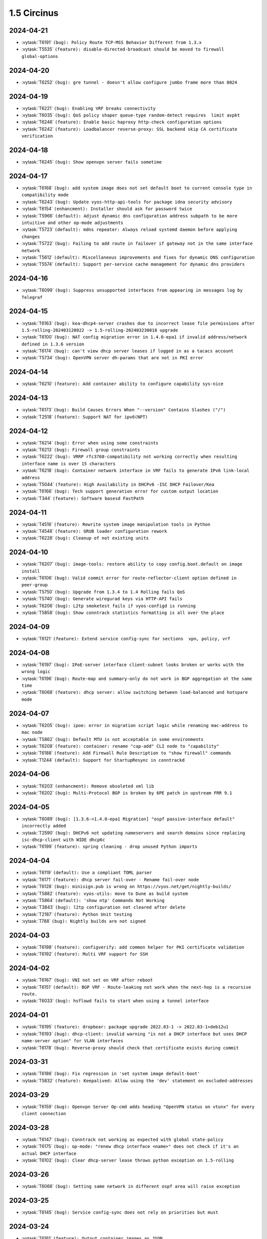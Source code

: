 ############
1.5 Circinus
############

..
   Please don't add anything by hand.
   This file is managed by the script:
   _ext/releasenotes.py


2024-04-21
==========

* :vytask:`T6191` ``(bug): Policy Route TCP-MSS Behavior Different from 1.3.x``
* :vytask:`T5535` ``(feature): disable-directed-broadcast should be moved to firewall global-options``


2024-04-20
==========

* :vytask:`T6252` ``(bug): gre tunnel - doesn't allow configure jumbo frame more than 8024``


2024-04-19
==========

* :vytask:`T6221` ``(bug): Enabling VRF breaks connectivity``
* :vytask:`T6035` ``(bug): QoS policy shaper queue-type random-detect requires  limit avpkt``
* :vytask:`T6246` ``(feature): Enable basic haproxy http-check configuration options``
* :vytask:`T6242` ``(feature): Loadbalancer reverse-proxy: SSL backend skip CA certificate verification``


2024-04-18
==========

* :vytask:`T6245` ``(bug): Show openvpn server fails sometime``


2024-04-17
==========

* :vytask:`T6168` ``(bug): add system image does not set default boot to current console type in compatibility mode``
* :vytask:`T6243` ``(bug): Update vyos-http-api-tools for package idna security advisory``
* :vytask:`T6154` ``(enhancment): Installer should ask for password twice``
* :vytask:`T5966` ``(default): Adjust dynamic dns configuration address subpath to be more intuitive and other op-mode adjustments``
* :vytask:`T5723` ``(default): mdns repeater: Always reload systemd daemon before applying changes``
* :vytask:`T5722` ``(bug): Failing to add route in failover if gateway not in the same interface network``
* :vytask:`T5612` ``(default): Miscellaneous improvements and fixes for dynamic DNS configuration``
* :vytask:`T5574` ``(default): Support per-service cache management for dynamic dns providers``


2024-04-16
==========

* :vytask:`T6099` ``(bug): Suppress unsupported interfaces from appearing in messages log by Telegraf``


2024-04-15
==========

* :vytask:`T6163` ``(bug): kea-dhcp4-server crashes due to incorrect lease file permissions after 1.5-rolling-202403120022 -> 1.5-rolling-202403230018 upgrade``
* :vytask:`T6100` ``(bug): NAT config migration error in 1.4.0-epa1 if invalid address/network defined in 1.3.6 version``
* :vytask:`T6174` ``(bug): can't view dhcp server leases if logged in as a tacacs account``
* :vytask:`T5734` ``(bug): OpenVPN server dh-params that are not in PKI error``


2024-04-14
==========

* :vytask:`T6210` ``(feature): Add container ability to configure capability sys-nice``


2024-04-13
==========

* :vytask:`T6173` ``(bug): Build Causes Errors When "--version" Contains Slashes ("/")``
* :vytask:`T2518` ``(feature): Support NAT for ipv6(NPT)``


2024-04-12
==========

* :vytask:`T6214` ``(bug): Error when using some constraints``
* :vytask:`T6213` ``(bug): Firewall group constraints``
* :vytask:`T6222` ``(bug): VRRP rfc3768-compatibility not working correctly when resulting interface name is over 15 characters``
* :vytask:`T6218` ``(bug): Container network interface in VRF fails to generate IPv6 link-local address``
* :vytask:`T5044` ``(feature): High Availability in DHCPv6 -ISC DHCP Failover/Kea``
* :vytask:`T6166` ``(bug): Tech support generation error for custom output location``
* :vytask:`T344` ``(feature): Software basesd FastPath``


2024-04-11
==========

* :vytask:`T4516` ``(feature): Rewrite system image manipulation tools in Python``
* :vytask:`T4548` ``(feature): GRUB loader configuration rework``
* :vytask:`T6228` ``(bug): Cleanup of not existing units``


2024-04-10
==========

* :vytask:`T6207` ``(bug): image-tools: restore ability to copy config.boot.default on image install``
* :vytask:`T6106` ``(bug): Valid commit error for route-reflector-client option defined in peer-group``
* :vytask:`T5750` ``(bug): Upgrade from 1.3.4 to 1.4 Rolling fails QoS``
* :vytask:`T5740` ``(bug): Generate wiregurad keys via HTTP-API fails``
* :vytask:`T6206` ``(bug): L2tp smoketest fails if vyos-configd is running``
* :vytask:`T5858` ``(bug): Show conntrack statistics formatting is all over the place``


2024-04-09
==========

* :vytask:`T6121` ``(feature): Extend service config-sync for sections  vpn, policy, vrf``


2024-04-08
==========

* :vytask:`T6197` ``(bug): IPoE-server interface client-subnet looks broken or works with the wrong logic``
* :vytask:`T6196` ``(bug): Route-map and summary-only do not work in BGP aggregation at the same time``
* :vytask:`T6068` ``(feature): dhcp server: allow switching between load-balanced and hotspare mode``


2024-04-07
==========

* :vytask:`T6205` ``(bug): ipoe: error in migration script logic while renaming mac-address to mac node``
* :vytask:`T5862` ``(bug): Default MTU is not acceptable in some environments``
* :vytask:`T6208` ``(feature): container: rename "cap-add" CLI node to "capability"``
* :vytask:`T6188` ``(feature): Add Firewall Rule Description to "show firewall" commands``
* :vytask:`T1244` ``(default): Support for StartupResync in conntrackd``


2024-04-06
==========

* :vytask:`T6203` ``(enhancment): Remove obsoleted xml lib``
* :vytask:`T6202` ``(bug): Multi-Protocol BGP is broken by 6PE patch in upstream FRR 9.1``


2024-04-05
==========

* :vytask:`T6089` ``(bug): [1.3.6->1.4.0-epa1 Migration] "ospf passive-interface default" incorrectly added``
* :vytask:`T2590` ``(bug): DHCPv6 not updating nameservers and search domains since replacing isc-dhcp-client with WIDE dhcp6c``
* :vytask:`T6199` ``(feature): spring cleaning - drop unused Python imports``


2024-04-04
==========

* :vytask:`T6119` ``(default): Use a compliant TOML parser``
* :vytask:`T6171` ``(feature): dhcp server fail-over - Rename fail-over node``
* :vytask:`T6128` ``(bug): minisign.pub is wrong on https://vyos.net/get/nightly-builds/``
* :vytask:`T5882` ``(feature): vyos-utils: move to Dune as build system``
* :vytask:`T5864` ``(default): 'show ntp' Commands Not Working``
* :vytask:`T3843` ``(bug): l2tp configuration not cleared after delete``
* :vytask:`T2187` ``(feature): Python Unit testing``
* :vytask:`T788` ``(bug): Nightly builds are not signed``


2024-04-03
==========

* :vytask:`T6198` ``(feature): configverify: add common helper for PKI certificate validation``
* :vytask:`T6192` ``(feature): Multi VRF support for SSH``


2024-04-02
==========

* :vytask:`T6167` ``(bug): VNI not set on VRF after reboot``
* :vytask:`T6151` ``(default): BGP VRF - Route-leaking not work when the next-hop is a recursive route.``
* :vytask:`T6033` ``(bug): hsflowd fails to start when using a tunnel interface``


2024-04-01
==========

* :vytask:`T6195` ``(feature): dropbear: package upgrade 2022.83-1 -> 2022.83-1+deb12u1``
* :vytask:`T6193` ``(bug): dhcp-client: invalid warning "is not a DHCP interface but uses DHCP name-server option" for VLAN interfaces``
* :vytask:`T6178` ``(bug): Reverse-proxy should check that certificate exists during commit``


2024-03-31
==========

* :vytask:`T6186` ``(bug): Fix regression in 'set system image default-boot'``
* :vytask:`T5832` ``(feature): Keepalived: Allow using the 'dev' statement on excluded-addresses``


2024-03-29
==========

* :vytask:`T6159` ``(bug): Openvpn Server Op-cmd adds heading "OpenVPN status on vtunx" for every client connection``


2024-03-28
==========

* :vytask:`T6147` ``(bug): Conntrack not working as expected with global state-policy``
* :vytask:`T6175` ``(bug): op-mode: "renew dhcp interface <name>" does not check if it's an actual DHCP interface``
* :vytask:`T6102` ``(bug): Clear dhcp-server lease throws python exception on 1.5-rolling``


2024-03-26
==========

* :vytask:`T6066` ``(bug): Setting same network in different ospf area will raise exception``


2024-03-25
==========

* :vytask:`T6145` ``(bug): Service config-sync does not rely on priorities but must``


2024-03-24
==========

* :vytask:`T6161` ``(feature): Output container images as JSON``
* :vytask:`T6165` ``(bug): grub: vyos-grub-update failed to start on "slow" systems``
* :vytask:`T6085` ``(bug): VTI interfaces are in UP state by default``
* :vytask:`T6152` ``(bug): Kernel panic for ZimaBoard 232``


2024-03-23
==========

* :vytask:`T6160` ``(bug): isis: NameError: name 'process' is not defined``
* :vytask:`T6131` ``(bug): Disabling openvpn interface(s) causes OSPF to fail to load on reboot``
* :vytask:`T4022` ``(feature): Add package nat-rtsp-dkms``


2024-03-22
==========

* :vytask:`T6136` ``(bug): Configuring a dynamic address group, config script did not check whether the group was created``
* :vytask:`T6130` ``(bug): [1.3.6->1.4.0-epa2 Migration] BGP "set community" missing``
* :vytask:`T6090` ``(bug): [1.3.6->1.4.0-epa1 Migration] policy route fails due tcp flag case sensitivity``
* :vytask:`T6155` ``(default): ixgbe: failed to initialize because an unsupported SFP+ module type was detected.``
* :vytask:`T6125` ``(feature): Support 802.1ad (0x88a8) vlan filtering for bridge``


2024-03-21
==========

* :vytask:`T6143` ``(feature): Increase configuration timeout range for service config-sync``


2024-03-20
==========

* :vytask:`T6133` ``(feature): Add domain-name to commit-archive``
* :vytask:`T6129` ``(feature): bgp: add route-map option "as-path exclude all"``


2024-03-19
==========

* :vytask:`T6127` ``(bug): Ability to view logs for rules with Offload not functional``
* :vytask:`T6138` ``(bug): Conntrack table op-mode fails with flowtable offload entries``


2024-03-15
==========

* :vytask:`T6118` ``(feature): radvd: RFC8781: add nat64prefix support``


2024-03-12
==========

* :vytask:`T6020` ``(bug): VRRP health-check script is not applied correctly in keepalived.conf``
* :vytask:`T5646` ``(bug): QoS policy limiter broken if class without match``


2024-03-11
==========

* :vytask:`T6098` ``(bug): Description doesnt seem to allow for non international characters``
* :vytask:`T2998` ``(bug): SNMP v3 oid "exclude" option doesn't work``
* :vytask:`T6107` ``(bug): Nginx does not allow big config queries for configure endpoint API``
* :vytask:`T6096` ``(bug): Config commits are not synced properly because 00vyos-sync is deleted by vyos-router``
* :vytask:`T6093` ``(bug): Incorrect dhcp-options vendor-class-id regex``
* :vytask:`T6083` ``(feature): ethtool: move string parsing to JSON parsing``
* :vytask:`T6069` ``(bug): HTTP API segfault during concurrent configuration requests``
* :vytask:`T6057` ``(feature): Add ability to disable syslog for conntrackd``
* :vytask:`T5504` ``(feature): Keepalived VRRP ability to set more than one peer-address``
* :vytask:`T5717` ``(feature): ospfv3 - add  allow to set metric-type to ospf redistribution while frr docs says its possible.``
* :vytask:`T6071` ``(bug): firewall: CLI description limit of 256 characters cause config upgrade issues``


2024-03-08
==========

* :vytask:`T6086` ``(bug): NAT does not work with network-groups``
* :vytask:`T6094` ``(bug): Destination Nat not Making Firewall Rules``
* :vytask:`T6061` ``(bug): connection-status nat destination firewall filter not working in 1.4.0-epa1``
* :vytask:`T6075` ``(bug): Applying firewall rules with a non-existent interface group``


2024-03-07
==========

* :vytask:`T6104` ``(bug): Regression in commit-archive for non-interactive configuration``
* :vytask:`T6084` ``(bug): OpenNHRP DMVPN configuration file clean after reboot if we have any IPSec configuration``
* :vytask:`T5348` ``(bug): Service config-sync can freeze the secondary router if it has commit-archive location``
* :vytask:`T6073` ``(bug): Conntrack/NAT not being disabled when VRFs are defined``
* :vytask:`T6095` ``(default): Tab completion for "set interfaces wireless wlan0 country-code" incorrect country "uk"``


2024-03-06
==========

* :vytask:`T6079` ``(bug): dhcp: migration fails for duplicate static-mapping``
* :vytask:`T6063` ``(default): Kea DHCP: Expose match-client-id setting``
* :vytask:`T5992` ``(default): DHCP: show dhcp server leases not showing all leases``


2024-03-05
==========

* :vytask:`T5903` ``(bug): NHRP don´t start on reboot from version 1.5-rolling-202401010026``
* :vytask:`T2447` ``(feature): Additional Boot Argument Configuration to limit CPU C-States``


2024-03-04
==========

* :vytask:`T6087` ``(feature): ospfv3: add support to redistribute IS-IS routes``


2024-03-02
==========

* :vytask:`T6081` ``(bug): QoS policy shaper target and interval wrong calcuations``


2024-02-29
==========

* :vytask:`T6078` ``(feature): Update ethtool to 6.6``
* :vytask:`T6077` ``(feature): banner: implement ASCII contest winner default logo``
* :vytask:`T6074` ``(feature): container: do not allow deleting images which have a container running``


2024-02-28
==========

* :vytask:`T4270` ``(bug): dns forwarding - When "ignore-hosts-file" is unset, local hostname of router resolves to 127.0.1.1``


2024-02-26
==========

* :vytask:`T6064` ``(bug): Can not build VyOS if repository it not cloned to a branch``
* :vytask:`T5754` ``(default): Update to StrongSwan 5.9.11``


2024-02-25
==========

* :vytask:`T6060` ``(feature): op-mode: container: support removing all container images at once``


2024-02-24
==========

* :vytask:`T5909` ``(bug): Container registry with authentication prevents config load (section container) after reboot``


2024-02-23
==========

* :vytask:`T5376` ``(bug): Conntrack FTP helper does not work properly``


2024-02-22
==========

* :vytask:`T6048` ``(bug): Exception in event handler script``


2024-02-21
==========

* :vytask:`T6050` ``(bug): Wrong scripting commands descriptions in accel-ppp services``
* :vytask:`T3771` ``(feature): DHCPv6 server prefix delegation - dynamically add route to delegated prefix via requesting router``


2024-02-19
==========

* :vytask:`T5971` ``(default): Create the same view of ppp section  for all accel-ppp services``
* :vytask:`T6029` ``(default): Rewrite Accel-PPP services to an identical feature set``
* :vytask:`T3722` ``(bug): op-mode IPSec show vpn ike sa always shows L-TIME 0``


2024-02-18
==========

* :vytask:`T6043` ``(bug): VxLAN and bridge error bug``
* :vytask:`T6041` ``(bug): image-tools: install fails from PXE boot into live iso due to restrictive logic``


2024-02-17
==========

* :vytask:`T5972` ``(feature): login: add possibility to disable individual local user accounts``


2024-02-16
==========

* :vytask:`T6009` ``(bug): Firewall - Time not working properly when not using UTC``
* :vytask:`T6005` ``(bug): Error on adding a wireguard interface to OSPFv3``
* :vytask:`T6019` ``(feature): Bump nftables and libnftnl version``
* :vytask:`T6001` ``(default): Add option to enable resolve-via-default``
* :vytask:`T5965` ``(bug): WWAN modems using raw-ip do not work with dhclient/dhcp6c``
* :vytask:`T5245` ``(bug): Wireless interfaces do not get IPv6 link-local address assigned``


2024-02-15
==========

* :vytask:`T5977` ``(bug): nftables: Operation not supported when using match-ipsec in outbound firewall``
* :vytask:`T2612` ``(bug): HTTPS API, changing API key fails but goes through``
* :vytask:`T5989` ``(bug): IP subnets not usable in UPnP ACLs``
* :vytask:`T5719` ``(default): mdns repeater: Add op-mode commands``
* :vytask:`T4839` ``(feature): Dynamic Firewall groups``


2024-02-14
==========

* :vytask:`T6034` ``(feature): rpki: move file based SSH keys for authentication to PKI subsystem``
* :vytask:`T5981` ``(bug): IPsec site-to-site migrated PKI ca certificates are created with an '@'``
* :vytask:`T5930` ``(bug): vrf - route-leak not work using route-target both command.``
* :vytask:`T5709` ``(bug): IPoE-server fails if next pool mentioned but not defined``
* :vytask:`T2044` ``(bug): RPKI doesn't boot properly``
* :vytask:`T6032` ``(feature): bgp: add EVPN MAC-VRF Site-of-Origin support``
* :vytask:`T5960` ``(default): Rewriting authentication section in accel-ppp services``


2024-02-13
==========

* :vytask:`T5928` ``(bug): Configuration fails to load on boot if offloading has VLAN interfaces defined``
* :vytask:`T5064` ``(bug): Value validation for domain-groups seems to be broken``


2024-02-12
==========

* :vytask:`T6010` ``(bug): Support setting multiple values in BGP path-attribute``
* :vytask:`T6004` ``(bug): RPKI is not configured``
* :vytask:`T5952` ``(default): DHCP allow same MAC Address on same subnet``
* :vytask:`T5849` ``(feature): Add SRv6 route commands``


2024-02-10
==========

* :vytask:`T6023` ``(bug): rpki: add support for CLI knobs expire-interval and retry-interval``


2024-02-09
==========

* :vytask:`T6028` ``(bug): QoS policy shaper wrong class_id_max and default_minor_id``
* :vytask:`T6026` ``(bug): QoS hide attempts to delete qdisc from devices``
* :vytask:`T5788` ``(feature): frr: update to 9.1 release``
* :vytask:`T5703` ``(bug): QoS config on pppoe interface resets back to fq_codel after tunnel reboots``
* :vytask:`T5685` ``(feature): Keepalived VRRP prefix is not necessary for the virtual address``


2024-02-08
==========

* :vytask:`T6014` ``(feature): Bump keepalived version``
* :vytask:`T5910` ``(bug): Grub problem(?) Serial Console no longer working``
* :vytask:`T6021` ``(bug): QoS r2q wrong calculation``


2024-02-07
==========

* :vytask:`T6017` ``(bug): Update vyos-http-api-tools for security advisory``
* :vytask:`T6016` ``(bug): Resolve intermittent failures in cleanup function after failed image install``
* :vytask:`T6024` ``(feature): bgp: add additional missing FRR features``
* :vytask:`T6011` ``(feature): rpki: known-hosts-file is no longer supported by FRR CLI - remove VyOS CLI node``
* :vytask:`T5998` ``(feature): replay_window setting under vpn in config``


2024-02-06
==========

* :vytask:`T6018` ``(default): smoketest: updating http-api framework requires a pause before test``
* :vytask:`T5921` ``(bug): Trying to commit an OpenConnect configuration without any local users results in an exception``
* :vytask:`T5687` ``(feature): Implement ECS settings for PowerDNS recursor``


2024-02-05
==========

* :vytask:`T5974` ``(bug): QoS policy shaper is currently miscalculating bandwidth and ceil values for the default class``
* :vytask:`T5865` ``(feature): Rewrite ipv6 pool section to ipv6 named pools in Accel-ppp services``


2024-02-02
==========

* :vytask:`T5739` ``(bug): Password recovery does not work if public keys are configured``
* :vytask:`T5955` ``(feature): Rootless containers/set uid/gid for container``
* :vytask:`T6003` ``(feature): Add 'show rpki as-number' and 'show rpki prefix'``
* :vytask:`T5848` ``(feature): Add triple-isolate flow isolation option to CAKE QoS policy``


2024-02-01
==========

* :vytask:`T5995` ``(bug): Kernel NIC-drivers for Huawei NICs are not properly enabled``
* :vytask:`T5978` ``(bug): ethernet: hw-tc-offload does not actually get enabled on the NIC``
* :vytask:`T5979` ``(enhancment): Add configurable kernel boot parameters``
* :vytask:`T5973` ``(bug): vrf: RTNETLINK answers: File exists``
* :vytask:`T5967` ``(bug): Multi-hop BFD connections can't be established; please add minimum-ttl option.``
* :vytask:`T5619` ``(default): Update the Intel ixgbe driver due to issues with Intel X533``


2024-01-31
==========

* :vytask:`T6000` ``(bug): [1.3.x -> 1.5.x] migrating threw exception in /opt/vyatta/etc/config-migrate/migrate/https/5-to-6, performed workaround``
* :vytask:`T5999` ``(bug): load-balancing reverse-proxy can't configure root as a redirect``


2024-01-30
==========

* :vytask:`T5980` ``(feature): Add image-tools support for configurable kernel boot options``


2024-01-29
==========

* :vytask:`T5988` ``(bug): image-tools: a check of valid image name is missing from 'add image'``
* :vytask:`T5994` ``(bug): Fix typo in 'remote' module preventing 'add system image' via ftp``


2024-01-26
==========

* :vytask:`T5957` ``(bug): Firewall fails to delete inbound-interface name``
* :vytask:`T5779` ``(bug): custom conntrack timeout rule not applicable``
* :vytask:`T5984` ``(feature): Add user util numactl``


2024-01-25
==========

* :vytask:`T5983` ``(bug): image-tools: minor regression in pruning version files in compatibility mode``
* :vytask:`T5927` ``(bug): QoS policy shaper-hfsc class does not have a `bandwidth` node but requires one in the check``
* :vytask:`T5834` ``(bug): Rename 'enable-default-log' to 'default-log'``


2024-01-22
==========

* :vytask:`T5968` ``(feature): hsflowd: add VRF support``
* :vytask:`T5961` ``(bug): QoS policy shaper vif with ceiling fails on commit``
* :vytask:`T5958` ``(bug): QoS policy shaper-hfsc is not implemented``
* :vytask:`T5969` ``(feature): op-mode: list multicast group membership``


2024-01-21
==========

* :vytask:`T5799` ``(bug): vyos unbootable after 1.4-rolling-202308240020 to 1.5-rolling-202312010026 upgrade``
* :vytask:`T5787` ``(bug): dhcp-server allows duplicate static-mapping for the same IP address``
* :vytask:`T5912` ``(bug): DHCP Static mapping don't work on every first lease``
* :vytask:`T5692` ``(enhancment): NTP leap smear``
* :vytask:`T5954` ``(feature): Enable nvme_hwmon and drivetemp in KERNEL``


2024-01-20
==========

* :vytask:`T5964` ``(bug): disconnect interface wwan0 throws exception``
* :vytask:`T5948` ``(bug): pdns-recursor crashes on restart if hostfile-update is enabled and dhcp client sends hostname with trailing dot``
* :vytask:`T5945` ``(bug): Missing minisign public key for rolling release``
* :vytask:`T5922` ``(bug): Firewall - bug in zone config``
* :vytask:`T5915` ``(bug): Firewall zone - Re add op-mode commands``
* :vytask:`T5724` ``(feature): About dhcp client hooks``
* :vytask:`T5721` ``(bug): Error in migrating configuration from VyOS 1.4``
* :vytask:`T5550` ``(bug): Source validation on interface does not work properly``
* :vytask:`T5239` ``(bug): frr 'hostname' missing or incorrect, and domain-name missing totally``
* :vytask:`T4726` ``(default): Add completion and validation for the accel-ppp RADIUS vendor option``
* :vytask:`T4085` ``(feature): Rewrite L2TP/PPTP/SSTP/PPPoE services to get_config_dict``
* :vytask:`T5963` ``(bug): QoS policy shaper rate calculations could be wrong for some ethernet devices``
* :vytask:`T5876` ``(bug): Dhcp bug in latest 1.5 rolling releases``
* :vytask:`T5962` ``(feature): QoS policy set default speed to 100mbit or 1gbit instead of 10mbit``


2024-01-19
==========

* :vytask:`T5897` ``(bug): VyOS with Cloud-init and VRF stucks at reboot/shutdown process``
* :vytask:`T5554` ``(bug): Disable sudo for PAM RADIUS``
* :vytask:`T4754` ``(default): Improvement: system login: show configured 2FA OTP key``
* :vytask:`T5857` ``(bug): show interfaces wireless info``
* :vytask:`T5841` ``(default): Remove old ssh-session-cleanup.service``
* :vytask:`T5884` ``(default): Minor description fix (op-mode: generate wireguard)``
* :vytask:`T5781` ``(default): Add ability to add additional minisign keys``


2024-01-18
==========

* :vytask:`T5863` ``(bug): Failure to Load Config on Recent 1.5 Versions``
* :vytask:`T4638` ``(bug): Deleting a parent interface does not delete its underlying VLAN interfaces``
* :vytask:`T5953` ``(default): Rename 'close_action' value from `hold` to `trap` in IPSEC IKE``


2024-01-17
==========

* :vytask:`T5923` ``(bug): Config mode system_console.py is not aware of revised GRUB file structure``
* :vytask:`T4658` ``(feature): Rename DPD action `hold` to `trap```


2024-01-16
==========

* :vytask:`T5859` ``(bug): Invalid format of pool range in accel-ppp services``
* :vytask:`T5842` ``(feature): Rewrite PPTP service to get_config_dict``
* :vytask:`T5801` ``(feature): Rewrite L2TP service to get_config_dict``
* :vytask:`T5688` ``(default): Create the same view of pool configuration for all accel-ppp services``


2024-01-15
==========

* :vytask:`T5944` ``(bug): "reboot in 1" not working``
* :vytask:`T5936` ``(bug): [1.3.5 -> 1.4.0-RC1 Migration] OSPF Passive Interface Configuration Not Working Correctly``
* :vytask:`T5247` ``(bug): the bug of the command "show interfaces system"``
* :vytask:`T5901` ``(bug): Cloud-init and DHCP exit hook errors``
* :vytask:`T2556` ``(bug): "show interfaces vrrp" does not return any interface``


2024-01-12
==========

* :vytask:`T5925` ``(feature): Containers change systemd KillMode``
* :vytask:`T5919` ``(bug): Firewall - opmode for ipv6``
* :vytask:`T5306` ``(default): bgp config migration failed with v6only option configured with peer-group``
* :vytask:`T3429` ``(bug): Hyper-V integration services not working on VyOS 1.4 (sagitta/current)``


2024-01-11
==========

* :vytask:`T5713` ``(bug): strip-private doesn't strip string after "secret"``
* :vytask:`T5532` ``(bug): After add system image the boot stuck and works again after the second reboot``
* :vytask:`T5814` ``(bug): VyOS 1.3 to 1.4 LTS Firewall ruleset migration script breaks configuration``
* :vytask:`T3191` ``(bug): PAM RADIUS freezing when accounting does not configured on RADIUS server``
* :vytask:`T5917` ``(feature): Restore annotations of (running)/(default boot) in select image list``
* :vytask:`T5916` ``(default): Added segment routing check for index size and SRGB size``
* :vytask:`T5913` ``(feature): Allow for Peer-Groups in ipv4-labeled-unicast SAFI``


2024-01-10
==========

* :vytask:`T5918` ``(bug): Verification problem for `set vpn ipsec interface```
* :vytask:`T5911` ``(bug): pki: service update ignored if certificate name contains a hyphen (-)``
* :vytask:`T5886` ``(feature): Add support for ACME protocol (LetsEncrypt)``
* :vytask:`T5766` ``(bug): http: rewrite conf-mode script to get_config_dict()``
* :vytask:`T4256` ``(feature): Display static DHCP server leases in the operational command output``
* :vytask:`T5902` ``(bug): http: remove virtual-host configuration in webserver``
* :vytask:`T3316` ``(feature): Use Kea DHCP(v6) instead of ISC DHCP(v6)``
* :vytask:`T5791` ``(default): Update dynamic dns configuration path to be consistent with other areas of VyOS``
* :vytask:`T5708` ``(default): Additional dynamic dns improvements to align with ddclient 3.11.1 release``
* :vytask:`T5573` ``(bug): Fix ddclient cache entries``
* :vytask:`T5614` ``(default): Add conntrack helper matching on firewall``


2024-01-09
==========

* :vytask:`T5898` ``(bug): Replace partprobe with partx due to unable to install VyOS``
* :vytask:`T5840` ``(feature): Upgrade Kea to 2.4.x``
* :vytask:`T5838` ``(feature): Add Infiniband kernel modules``
* :vytask:`T5785` ``(bug): API output of show container image broken``
* :vytask:`T5249` ``(feature): Add rollback-soft feature to rollback without a reboot``
* :vytask:`T2511` ``(feature): Migrate vyatta-op-quagga to new XML format``
* :vytask:`T5905` ``(bug): pki: IPsec and VTI interface priority inversion when using x509 site-to-site peer``


2024-01-08
==========

* :vytask:`T5888` ``(bug): Firewall upgrade fails because of icmpv6``
* :vytask:`T5844` ``(bug): HTTPS API doesn't start without configured keys even when GraphQL authentication type is set to token``
* :vytask:`T5904` ``(feature): op-mode: add "show ipv6 route vrf <name> <prefix>" command``


2024-01-07
==========

* :vytask:`T5899` ``(feature): VyOS vm images use bookworm repo``
* :vytask:`T5887` ``(feature): Upgrade Linux Kernel to 6.6.y (2023 LTS edition)``


2024-01-06
==========

* :vytask:`T3214` ``(bug): OpenVPN IPv6 fixes``


2024-01-05
==========

* :vytask:`T5894` ``(feature): Extend get_config_dict() with additional parameter with_pki that defaults to False``


2024-01-03
==========

* :vytask:`T5880` ``(bug): verify_source_interface should not allow dynamic interfaces like ppp, l2tp, ipoe or sstpc client interfaces``
* :vytask:`T5879` ``(bug): tunnel: sourceing from dynamic pppoe0 interface will fail on reboots``


2024-01-02
==========

* :vytask:`T5885` ``(default): image-tools: relax restriction on image-name length from 32 to 64``


2024-01-01
==========

* :vytask:`T5883` ``(bug): Preserve file ownership in /config subdirs on add system image``
* :vytask:`T5474` ``(feature): Establish common file name pattern for XML conf mode commands``


2023-12-30
==========

* :vytask:`T5875` ``(bug): login: removing and re-adding a user keeps the home directory but UID will change, thus SSH keys no longer work``
* :vytask:`T5653` ``(feature): Command to display fingerprint``


2023-12-29
==========

* :vytask:`T5829` ``(bug): Can't Add IPv6 Address to Containers``
* :vytask:`T5852` ``(bug): Reboots fail with eapol WAN interface``
* :vytask:`T5869` ``(bug): vyos.template.first_host_address() does not honor RFC4291 section 2.6.1``


2023-12-28
==========

* :vytask:`T5827` ``(bug): image-tools: 'show system image' Command Not in Order``
* :vytask:`T4163` ``(feature): [BMP-BGP]  Routing monitoring  feature``
* :vytask:`T5867` ``(feature): Upgrade podman to Debian Trixie version 4.7.x``
* :vytask:`T5866` ``(feature): Add op-mode command to restart IPv6 RA daemon``
* :vytask:`T5861` ``(bug): Flavor build system fails with third-party packages``
* :vytask:`T5854` ``(feature): Extend override-default script to allow embedded defaultValue settings``
* :vytask:`T5792` ``(default): Upgrade ddclient 3.11.2 release``


2023-12-25
==========

* :vytask:`T5855` ``(feature): Migrate "set service lldp snmp enable" -> `set service lldp snmp"``
* :vytask:`T5837` ``(bug): vyos.configdict.node_changed does not return keys per adding``
* :vytask:`T5856` ``(bug): SNMP service removal fails``


2023-12-23
==========

* :vytask:`T5678` ``(feature): Improvements in PPPoE configuration``


2023-12-22
==========

* :vytask:`T5804` ``(bug): SNAT "any" interface error``


2023-12-21
==========

* :vytask:`T5807` ``(bug): NAT66  op-mode bugs``
* :vytask:`T5778` ``(bug): The show dhcp server leases operation mode command does not work as expected``
* :vytask:`T5775` ``(default): Migrated Firewall Global State Policy ineffective on latest firewall zone config``
* :vytask:`T5676` ``(bug): NAT66 source rule with negation source/destination prefix causes TypeError``
* :vytask:`T5637` ``(bug): Firewall default-action log``
* :vytask:`T5796` ``(bug): Openconnect - HTTPS  security headers are missing``


2023-12-20
==========

* :vytask:`T5823` ``(feature): Protocol BGP add default values for config dictionary``
* :vytask:`T5798` ``(enhancment): reverse-proxy load-balancing service should support multiple certificates for frontend``


2023-12-19
==========

* :vytask:`T5828` ``(default): Fix GRUB installation on arm64``


2023-12-18
==========

* :vytask:`T5751` ``(feature): Adjust new image tools for non-interactive use``
* :vytask:`T5831` ``(feature): show system image should reverse order by addition date``
* :vytask:`T5825` ``(bug): image-tools: restore authentication on 'add system image'``
* :vytask:`T5821` ``(bug): image-tools: restore vrf-aware 'add system image'``
* :vytask:`T5819` ``(bug): Don't echo password on install image``
* :vytask:`T5806` ``(bug): Clear old raid data on new install image``
* :vytask:`T5789` ``(bug): image-tools should copy ssh host keys on image update``
* :vytask:`T5758` ``(default): Restore scanning configs when live installing``


2023-12-15
==========

* :vytask:`T5824` ``(bug): busybox cannot connect some websites from initramfs``
* :vytask:`T5770` ``(bug): MACsec not encrypting``
* :vytask:`T5803` ``(default): git/github: Adjust configuration for safe and baseline defaults``


2023-12-14
==========

* :vytask:`T5773` ``(bug): Unable to load config via HTTP``
* :vytask:`T5816` ``(bug): BGP Large Community List Validation Broken``
* :vytask:`T5812` ``(bug): rollback check max revision number does not work``
* :vytask:`T5749` ``(feature): Show MAC address VRF and MTU by default for "show interfaces"``
* :vytask:`T5774` ``(bug): commit-archive to FTP server broken after update (VyOS 1.5-rolling)``
* :vytask:`T5826` ``(default): Add dmicode as an explicit dependency``
* :vytask:`T5793` ``(default): mdns-repeater: Cleanup avahi-daemon configuration in /etc``


2023-12-13
==========

* :vytask:`T591` ``(feature): Support SRv6``


2023-12-12
==========

* :vytask:`T5815` ``(enhancment): Add load_config module``


2023-12-11
==========

* :vytask:`T5741` ``(bug): WAN Load Balancing failover route tables aren't created``


2023-12-10
==========

* :vytask:`T5658` ``(default): Add VRF support for mtr``


2023-12-09
==========

* :vytask:`T5808` ``(bug): op-mode: ipv6 ospfv3 graceful-restart description contains incorrect info``
* :vytask:`T5802` ``(bug): ping (ip or hostname) interface <tab> produces error``
* :vytask:`T5747` ``(feature): op-mode add MAC VRF and MTU for show interfaces summary``
* :vytask:`T3983` ``(bug): show pki certificate Doesnt show x509 certificates``


2023-12-08
==========

* :vytask:`T5782` ``(enhancment): Use a single config mode script for https and http-api``
* :vytask:`T5768` ``(enhancment): Remove auxiliary http-api.conf for simplification of http-api config mode script``


2023-12-04
==========

* :vytask:`T5769` ``(bug): VTI tunnels lose their v6 Link Local addresses when set down/up``


2023-12-03
==========

* :vytask:`T5753` ``(feature): Add VXLAN vnifilter support``
* :vytask:`T5759` ``(feature): Change VXLAN default MTU to 1500 bytes``


2023-11-27
==========

* :vytask:`T5763` ``(bug): Fix imprecise check for remote file name in vyos-load-config.py``
* :vytask:`T5783` ``(feature): frr: smoketests must notice any daemon crash``


2023-11-26
==========

* :vytask:`T5760` ``(feature): DHCP client custom dhcp-options``
* :vytask:`T2405` ``(feature): archive to GIT or other platform``


2023-11-25
==========

* :vytask:`T5655` ``(bug): commit-archive: Ctrl+C should not eror out with stack trace, signal should be cought``


2023-11-24
==========

* :vytask:`T5776` ``(feature): Enable VFIO support``
* :vytask:`T5402` ``(bug): VRRP router with rfc3768-compatibility sends multiple ARP replies``


2023-11-23
==========

* :vytask:`T5659` ``(bug): VPP cannot add interface to dataplane if it already has an address configured``


2023-11-22
==========

* :vytask:`T5767` ``(feature): Add reboot and poweroff the system via API``
* :vytask:`T5729` ``(bug): Firewall, nat and policy route - Switch to valueless``
* :vytask:`T5681` ``(feature): Interface match - Simplified and unified cli``
* :vytask:`T5643` ``(feature): NAT - Allow interface groups on nat rules``
* :vytask:`T5616` ``(feature): Firewall mark - Add capabilities for matching firewall mark``
* :vytask:`T5590` ``(default): Firewall "log enable" logs every packet``


2023-11-21
==========

* :vytask:`T5762` ``(bug): http: api: smoketests fail as they can not establish IPv6 connection to uvicorn backend server``


2023-11-18
==========

* :vytask:`T1354` ``(feature): Add support for VLAN-Aware bridges``


2023-11-16
==========

* :vytask:`T5726` ``(bug): HTTPS API image cannot be updated``
* :vytask:`T5738` ``(feature): Extend XML building blocks``
* :vytask:`T5736` ``(feature): igmp: migrate "protocols igmp" to "protocols pim"``
* :vytask:`T5733` ``(feature): pim(6): rewrite FRR PIM daemon configuration to get_config_dict() and add missing IGMP features``
* :vytask:`T5689` ``(default): FRR 9.0.1 in VyOS current segfaults on show rpki prefix $prefix``
* :vytask:`T5595` ``(feature): Multicast - PIM  bfd feature enable``


2023-11-15
==========

* :vytask:`T5695` ``(feature): Build FRR with LUA scripts --enable-scripting option``
* :vytask:`T5677` ``(bug): show lldp neighbors generates TypeError when neighbor has no `descr```
* :vytask:`T5728` ``(bug): Improve compatibility between OpenVPN on VyOS 1.5 and OpenVPN Connect Client``
* :vytask:`T5732` ``(bug): generate firewall rule-resequence drops geoip country-code from output``
* :vytask:`T5661` ``(enhancment): Add show show ssh dynamic-protection attacker and show log ssh dynamic-protection``


2023-11-13
==========

* :vytask:`T5698` ``(feature): EVPN ESI Multihoming``
* :vytask:`T5563` ``(bug): container: Container environment variable cannot be set``
* :vytask:`T5706` ``(bug): Systemd-udevd high CPU utilization for multiple dynamic ppp/l2tp/ipoe interfaces``


2023-11-10
==========

* :vytask:`T5727` ``(bug): validator: Use native URL validator instead of regex-based validator``


2023-11-08
==========

* :vytask:`T5720` ``(bug): PPPoE-server adding new interface does not work``
* :vytask:`T5716` ``(bug): PPPoE-server shaper template bug down-limiter option does not rely on fwmark``
* :vytask:`T5702` ``(feature): Add ability to set include_ifmib_iface_prefix and ifmib_max_num_ifaces  for SNMP``
* :vytask:`T5693` ``(feature): Adding variable vyos_persistence_dir (and improve variable vyos_rootfs_dir)``
* :vytask:`T5648` ``(bug): ldpd neighbour template errors``
* :vytask:`T5564` ``(bug): Both show firewall group and show firewall summary fails``
* :vytask:`T5559` ``(feature): Selective proxy-arp/proxy-ndp when doing SNAT/DNAT``
* :vytask:`T5541` ``(bug): Zone-Based Firewalling in VyOS Sagitta 1.4``


2023-11-07
==========

* :vytask:`T5586` ``(feature): Disable by default SNMP for Keepalived VRRP``


2023-11-06
==========

* :vytask:`T5705` ``(bug): rsyslog - Not working when using facility=all``
* :vytask:`T5704` ``(feature): PPPoE-server add max-starting option``
* :vytask:`T5707` ``(bug): Wireguard peer public key update leaves redundant peers and breaks connectivity``


2023-11-03
==========

* :vytask:`T5700` ``(bug): Monitoring telegraf deprecated plugins inputs outputs``


2023-11-02
==========

* :vytask:`T5701` ``(feature): Update telegraf package``


2023-11-01
==========

* :vytask:`T5690` ``(bug): Change to definition of environment variable 'vyos_rootfs_dir' is incorrect``


2023-10-31
==========

* :vytask:`T5699` ``(feature): vxlan: migrate "external" CLI know to "parameters external"``
* :vytask:`T5668` ``(feature): Disable VXLAN bridge learning and enable neigh_suppress when using EVPN``


2023-10-27
==========

* :vytask:`T5663` ``(bug): pmacct package contains unwanted data``
* :vytask:`T5652` ``(bug): Config migrate to image upgrade does not properly generate home directory``


2023-10-26
==========

* :vytask:`T5683` ``(bug): reverse-proxy pki filenames mismatch``
* :vytask:`T5600` ``(bug): Firewall - Remove or extend constraint on 'interface-name'``
* :vytask:`T5598` ``(bug): unknown parameter 'nf_conntrack_helper' ignored``
* :vytask:`T5571` ``(bug): Firewall does not delete networks from the table raw``
* :vytask:`T4903` ``(bug): conntrack ignore does not suppotr IPv6 addresses``
* :vytask:`T4309` ``(feature): Support network/address-groups and  ipv6-network/ipv6-address-groups in conntrack ignore``
* :vytask:`T5594` ``(bug): VRRP - Error if using IPv6 Link Local as hello source address``
* :vytask:`T5606` ``(feature): IPSec VPN: Allow multiple CAs certificates``
* :vytask:`T5568` ``(default): Install image from live ISO always defaults boot to KVM entry``
* :vytask:`T5558` ``(default): Update config test to check resulting migrations``


2023-10-23
==========

* :vytask:`T5299` ``(bug): QoS shaper ceiling does not work``
* :vytask:`T5667` ``(feature): BGP label-unicast - enable ecmp``


2023-10-22
==========

* :vytask:`T5254` ``(bug): Modification of any interface setting sets MTU back to default when MTU has been inherited from a bond``
* :vytask:`T5671` ``(feature): vxlan: change port to IANA assigned default port``


2023-10-21
==========

* :vytask:`T5670` ``(bug): bridge: missing member interface validator``
* :vytask:`T5617` ``(feature): Add an option to exclude single values to the numeric validator``


2023-10-20
==========

* :vytask:`T5233` ``(bug): Op-mode flow-accounting netflow with disable-imt errors``
* :vytask:`T5232` ``(bug): Flow-accounting uacctd.service cannot restart correctly``


2023-10-19
==========

* :vytask:`T4913` ``(default): Rewrite the wireless op mode in the new style``


2023-10-18
==========

* :vytask:`T5642` ``(bug): op cmd: generate tech-support archive: does not work``
* :vytask:`T5521` ``(bug): Home owner directory changed to vyos for the user after reboot``


2023-10-17
==========

* :vytask:`T5662` ``(bug): Fix indexing error in configdep script organization``
* :vytask:`T5644` ``(bug): Firewall groups deletion can break config``


2023-10-16
==========

* :vytask:`T5165` ``(feature): Policy local-route ability set protocol and port``


2023-10-14
==========

* :vytask:`T5629` ``(bug): Policy local-route bug after migration to destination node address``


2023-10-12
==========

* :vytask:`T5649` ``(bug): vyos-1x should generate XML cache after building command templates for less cryptic error on typo``


2023-10-10
==========

* :vytask:`T5589` ``(bug): Nonstripped binaries exists in VyOS``
* :vytask:`T5489` ``(feature): Change to BBR as TCP congestion control, or at least make it an config option``


2023-10-08
==========

* :vytask:`T5630` ``(feature): pppoe: allow to specify MRU in addition to already configurable MTU``


2023-10-06
==========

* :vytask:`T5576` ``(feature): Add bgp remove-private-as all option``


2023-10-05
==========

* :vytask:`T4320` ``(default): Remove legacy version files in vyatta-cfg-system/cfg-version``


2023-10-04
==========

* :vytask:`T5632` ``(feature): Add jq package to parse JSON files``
* :vytask:`T3655` ``(bug): NAT  Problem with VRF``
* :vytask:`T5585` ``(bug): Fix file access mode for dynamic dns configuration``


2023-10-03
==========

* :vytask:`T5618` ``(bug): Flow-accounting crushes when IMT is enabled``
* :vytask:`T5579` ``(bug): Log firewall - Wrong command after firewall refactor``
* :vytask:`T5561` ``(feature): NAT - Inbound or outbound interface should not be mandatory``
* :vytask:`T5626` ``(feature): Only select required Kernel CGROUP controllers``
* :vytask:`T5628` ``(feature): op-mode: login: DeprecationWarning: 'spwd'``


2023-09-28
==========

* :vytask:`T5596` ``(feature): bgp: add new features from FRR 9``
* :vytask:`T5412` ``(feature): Add support for extending config-mode dependencies in supplemental package``


2023-09-24
==========

* :vytask:`T5604` ``(bug): List of debian archives is out of date (non-free-firmware is missing)``
* :vytask:`T5591` ``(feature): Cleanup of FRR daemons-file and various FRR fixes``


2023-09-22
==========

* :vytask:`T5602` ``(feature): For reverse-proxy type of load-balancing feature, support "backup" option in backends configuration``
* :vytask:`T5609` ``(enhancment): Add util to get drive device name from id``
* :vytask:`T5608` ``(enhancment): Rewrite add/delete raid member to Python and remove from vyatta-op``
* :vytask:`T5607` ``(bug): Adjust RAID smoketest for non-deterministic SCSI device probing``


2023-09-20
==========

* :vytask:`T5588` ``(bug): Add kernel conntrack_bridge module``
* :vytask:`T5241` ``(feature): Support veth interfaces to working with netns``
* :vytask:`T5592` ``(feature): salt: upgrade minion to 3005.2``


2023-09-19
==========

* :vytask:`T5597` ``(feature): isis: add new features from FRR 9.``


2023-09-18
==========

* :vytask:`T5575` ``(bug): ARP/NDP table-size isnt set properly``


2023-09-15
==========

* :vytask:`T5587` ``(bug): Firwall can not pass the smoketest``
* :vytask:`T5581` ``(feature): Add "show ip nht" op-mode command (IPv4 nexthop tracking table)``


2023-09-11
==========

* :vytask:`T5562` ``(bug): Smoketests fail for vyos:current (test_netns.py)``
* :vytask:`T5551` ``(bug): Missing check for boot_configuration_complete raises error in vyos-save-config.py``
* :vytask:`T5353` ``(bug): config-mgmt: normalize archive updates and commit log entries``


2023-09-10
==========

* :vytask:`T5555` ``(bug): Fix timezone migrator (system 13-to-14)``


2023-09-09
==========

* :vytask:`T5423` ``(bug): ipsec: no output for op-cmd "show vpn ike secrets"``


2023-09-08
==========

* :vytask:`T5560` ``(bug): VyOS version in current branch should be changed from 1.4 to 1.5``


2023-09-07
==========

* :vytask:`T5556` ``(bug): reboot now and  poweroff does not work``


2023-09-06
==========

* :vytask:`T5548` ``(bug): HAProxy renders timeouts incorrectly``
